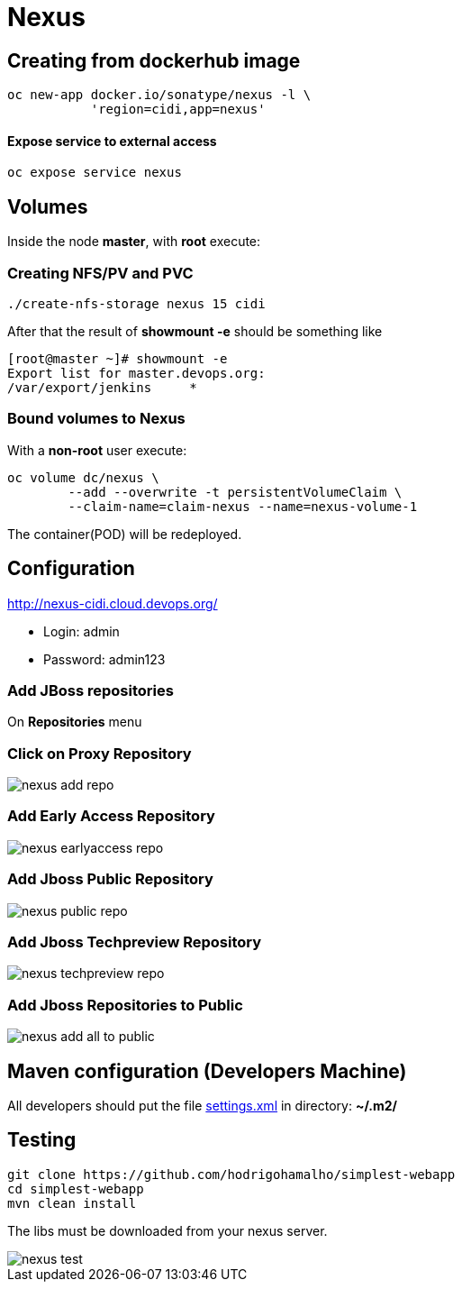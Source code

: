 = Nexus

== Creating from dockerhub image
  oc new-app docker.io/sonatype/nexus -l \
             'region=cidi,app=nexus'

==== Expose service to external access
  oc expose service nexus

== Volumes

Inside the node *master*, with *root* execute:

=== Creating NFS/PV and PVC
  ./create-nfs-storage nexus 15 cidi

After that the result of *showmount -e* should be something like

  [root@master ~]# showmount -e
  Export list for master.devops.org:
  /var/export/jenkins     *

=== Bound volumes to Nexus
With a *non-root* user execute:

  oc volume dc/nexus \
          --add --overwrite -t persistentVolumeClaim \
          --claim-name=claim-nexus --name=nexus-volume-1

The container(POD) will be redeployed.

== Configuration
http://nexus-cidi.cloud.devops.org/

* Login: admin
* Password: admin123

=== Add JBoss repositories
On *Repositories* menu

=== Click on Proxy Repository

image::images/nexus-add-repo.png[]

=== Add Early Access Repository

image::images/nexus-earlyaccess-repo.png[]

=== Add Jboss Public Repository

image::images/nexus-public-repo.png[]

=== Add Jboss Techpreview Repository

image::images/nexus-techpreview-repo.png[]

=== Add Jboss Repositories to Public

image::images/nexus-add-all-to-public.png[]

== Maven configuration (Developers Machine)

All developers should put the file link:settings.xml[] in directory:
*~/.m2/*

== Testing

  git clone https://github.com/hodrigohamalho/simplest-webapp
  cd simplest-webapp
  mvn clean install

The libs must be downloaded from your nexus server.

image::images/nexus-test.png[]
